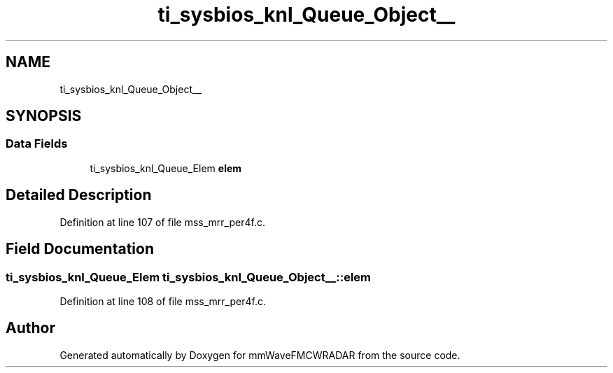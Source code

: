 .TH "ti_sysbios_knl_Queue_Object__" 3 "Wed May 20 2020" "Version 1.0" "mmWaveFMCWRADAR" \" -*- nroff -*-
.ad l
.nh
.SH NAME
ti_sysbios_knl_Queue_Object__
.SH SYNOPSIS
.br
.PP
.SS "Data Fields"

.in +1c
.ti -1c
.RI "ti_sysbios_knl_Queue_Elem \fBelem\fP"
.br
.in -1c
.SH "Detailed Description"
.PP 
Definition at line 107 of file mss_mrr_per4f\&.c\&.
.SH "Field Documentation"
.PP 
.SS "ti_sysbios_knl_Queue_Elem ti_sysbios_knl_Queue_Object__::elem"

.PP
Definition at line 108 of file mss_mrr_per4f\&.c\&.

.SH "Author"
.PP 
Generated automatically by Doxygen for mmWaveFMCWRADAR from the source code\&.

